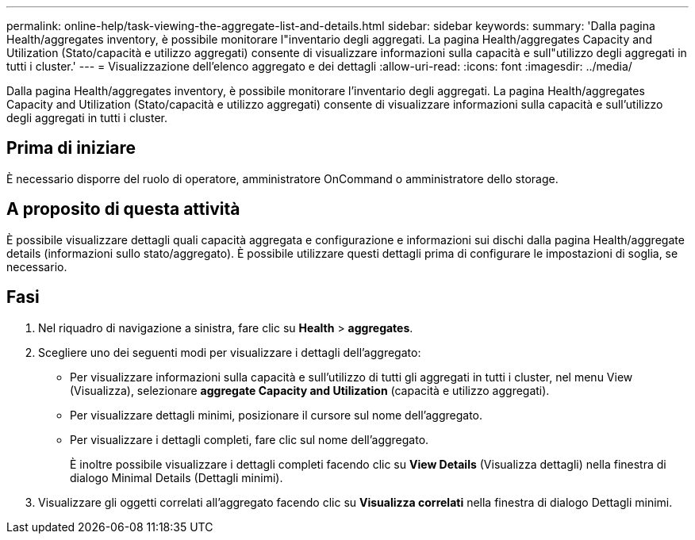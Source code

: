 ---
permalink: online-help/task-viewing-the-aggregate-list-and-details.html 
sidebar: sidebar 
keywords:  
summary: 'Dalla pagina Health/aggregates inventory, è possibile monitorare l"inventario degli aggregati. La pagina Health/aggregates Capacity and Utilization (Stato/capacità e utilizzo aggregati) consente di visualizzare informazioni sulla capacità e sull"utilizzo degli aggregati in tutti i cluster.' 
---
= Visualizzazione dell'elenco aggregato e dei dettagli
:allow-uri-read: 
:icons: font
:imagesdir: ../media/


[role="lead"]
Dalla pagina Health/aggregates inventory, è possibile monitorare l'inventario degli aggregati. La pagina Health/aggregates Capacity and Utilization (Stato/capacità e utilizzo aggregati) consente di visualizzare informazioni sulla capacità e sull'utilizzo degli aggregati in tutti i cluster.



== Prima di iniziare

È necessario disporre del ruolo di operatore, amministratore OnCommand o amministratore dello storage.



== A proposito di questa attività

È possibile visualizzare dettagli quali capacità aggregata e configurazione e informazioni sui dischi dalla pagina Health/aggregate details (informazioni sullo stato/aggregato). È possibile utilizzare questi dettagli prima di configurare le impostazioni di soglia, se necessario.



== Fasi

. Nel riquadro di navigazione a sinistra, fare clic su *Health* > *aggregates*.
. Scegliere uno dei seguenti modi per visualizzare i dettagli dell'aggregato:
+
** Per visualizzare informazioni sulla capacità e sull'utilizzo di tutti gli aggregati in tutti i cluster, nel menu View (Visualizza), selezionare *aggregate Capacity and Utilization* (capacità e utilizzo aggregati).
** Per visualizzare dettagli minimi, posizionare il cursore sul nome dell'aggregato.
** Per visualizzare i dettagli completi, fare clic sul nome dell'aggregato.
+
È inoltre possibile visualizzare i dettagli completi facendo clic su *View Details* (Visualizza dettagli) nella finestra di dialogo Minimal Details (Dettagli minimi).



. Visualizzare gli oggetti correlati all'aggregato facendo clic su *Visualizza correlati* nella finestra di dialogo Dettagli minimi.

